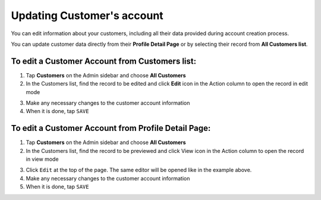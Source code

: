 .. index::
   single: account_updating

Updating Customer's account
===========================

You can edit information about your customers, including all their data provided during account creation process.

You can update customer data directly from their **Profile Detail Page** or by selecting their record from **All Customers list**.

.. image:: /userguide/_images/customer_edit.png
   :alt:   Customer account editing


To edit a Customer Account from Customers list:
^^^^^^^^^^^^^^^^^^^^^^^^^^^^^^^^^^^^^^^^^^^^^^^

1. Tap **Customers** on the Admin sidebar and choose **All Customers**

2. In the Customers list, find the record to be edited and click **Edit** icon |edit| in the Action column to open the record in edit mode

.. |edit| image:: /userguide/_images/edit.png

3. Make any necessary changes to the customer account information

4. When it is done, tap ``SAVE``


To edit a Customer Account from Profile Detail Page:
^^^^^^^^^^^^^^^^^^^^^^^^^^^^^^^^^^^^^^^^^^^^^^^^^^^^

.. image:: /userguide/_images/customer_edit2.png
   :alt:   Edit Option in Profile Details

1. Tap **Customers** on the Admin sidebar and choose **All Customers**

2. In the Customers list, find the record to be previewed and click View icon |view| in the Action column to open the record in view mode

.. |view| image:: /userguide/_images/view.png

3. Click ``Edit`` at the top of the page. The same editor will be opened like in the example above.

4. Make any necessary changes to the customer account information

5. When it is done, tap ``SAVE``


